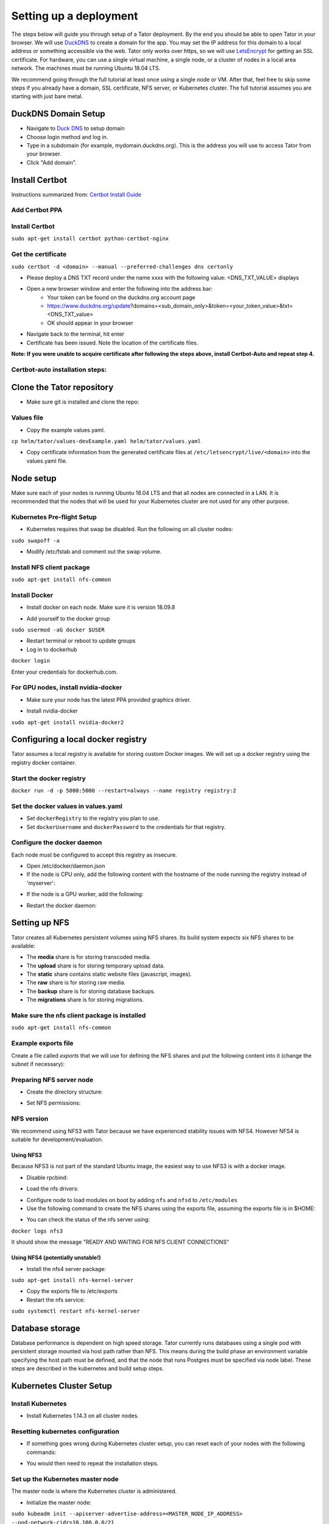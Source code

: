 Setting up a deployment
#######################

The steps below will guide you through setup of a Tator deployment. By the end you should be able to open Tator in your browser. We will use `DuckDNS <http://www.duckdns.org/>`_ to create a domain for the app. You may set the IP address for this domain to a local address or something accessible via the web. Tator only works over https, so we will use `LetsEncrypt <https://letsencrypt.org>`_ for getting an SSL certificate. For hardware, you can use a single virtual machine, a single node, or a cluster of nodes in a local area network. The machines must be running Ubuntu 18.04 LTS.

We recommend going through the full tutorial at least once using a single node or VM. After that, feel free to skip some steps if you already have a domain, SSL certificate, NFS server, or Kubernetes cluster. The full tutorial assumes you are starting with just bare metal.

DuckDNS Domain Setup
====================

* Navigate to `Duck DNS <https://www.duckdns.org>`_ to setup domain
* Choose login method and log in.
* Type in a subdomain (for example, mydomain.duckdns.org). This is the address you will use to access Tator from your browser.
* Click "Add domain".

Install Certbot
===============

Instructions summarized from: `Certbot Install Guide <https://certbot.eff.org/lets-encrypt/ubuntubionic-nginx>`_

Add Certbot PPA
^^^^^^^^^^^^^^^

.. code-block:: bash
   :linenos:

   sudo apt-get update
   sudo apt-get install software-properties-common
   sudo add-apt-repository universe
   sudo add-apt-repository ppa:certbot/certbot
   sudo apt-get update


Install Certbot
^^^^^^^^^^^^^^^
``sudo apt-get install certbot python-certbot-nginx``

Get the certificate
^^^^^^^^^^^^^^^^^^^
``sudo certbot -d <domain> --manual --preferred-challenges dns certonly``

* Please deploy a DNS TXT record under the name xxxx with the following value: <DNS_TXT_VALUE> displays
* Open a new browser window and enter the following into the address bar:
    * Your token can be found on the duckdns.org account page
    * https://www.duckdns.org/update?domains=<sub_domain_only>&token=<your_token_value>&txt=<DNS_TXT_value>
    * OK should appear in your browser
* Navigate back to the terminal, hit enter
* Certificate has been issued. Note the location of the certificate files.

**Note: If you were unable to acquire certificate after following the steps above, install Certbot-Auto and repeat step 4.**

Certbot-auto installation steps:
^^^^^^^^^^^^^^^^^^^^^^^^^^^^^^^^

.. code-block:: bash
   :linenos:

   wget https://dl.eff.org/certbot-auto
   sudo mv certbot-auto /usr/local/bin/certbot-auto
   sudo chown root /usr/local/bin/certbot-auto
   sudo chmod 0755 /usr/local/bin/certbot-auto

Clone the Tator repository
==========================

* Make sure git is installed and clone the repo:

.. code-block:: bash
   :linenos:

   sudo apt-get install git
   git clone https://github.com/cvisionai/tator.git
   cd tator

Values file
^^^^^^^^^^^

* Copy the example values.yaml.

``cp helm/tator/values-devExample.yaml helm/tator/values.yaml``

* Copy certificate information from the generated certificate files at ``/etc/letsencrypt/live/<domain>`` into the values.yaml file.

Node setup
==========

Make sure each of your nodes is running Ubuntu 18.04 LTS and that all nodes are connected in a LAN. It is recommended that the nodes that will be used for your Kubernetes cluster are not used for any other purpose.

Kubernetes Pre-flight Setup
^^^^^^^^^^^^^^^^^^^^^^^^^^^

* Kubernetes requires that swap be disabled. Run the following on all cluster nodes:

``sudo swapoff -a``

* Modify /etc/fstab and comment out the swap volume.

Install NFS client package
^^^^^^^^^^^^^^^^^^^^^^^^^^
``sudo apt-get install nfs-common``

Install Docker
^^^^^^^^^^^^^^

* Install docker on each node. Make sure it is version 18.09.8

.. code-block:: bash
   :linenos:

   sudo apt-get remove docker docker-engine docker.io containerd runc
   sudo apt-get install \
       apt-transport-https \
       ca-certificates \
       curl \
       gnupg-agent \
       software-properties-common
   curl -fsSL https://download.docker.com/linux/ubuntu/gpg | sudo apt-key add -
   sudo add-apt-repository \
      "deb [arch=amd64] https://download.docker.com/linux/ubuntu \
      $(lsb_release -cs) \
      stable"
   sudo apt-get update
   sudo apt-get install docker-ce=5:18.09.8~3-0~ubuntu-bionic docker-ce-cli=5:18.09.8~3-0~ubuntu-bionic containerd.io


* Add yourself to the docker group

``sudo usermod -aG docker $USER``

* Restart terminal or reboot to update groups
* Log in to dockerhub

``docker login``

Enter your credentials for dockerhub.com.

For GPU nodes, install nvidia-docker
^^^^^^^^^^^^^^^^^^^^^^^^^^^^^^^^^^^^^

* Make sure your node has the latest PPA provided graphics driver.

.. code-block:: bash
   :linenos:

    sudo add-apt-repository ppa:graphics-drivers/ppa
    sudo apt-get update
    sudo apt-get install nvidia-430


* Install nvidia-docker

``sudo apt-get install nvidia-docker2``

Configuring a local docker registry
===================================

Tator assumes a local registry is available for storing custom Docker images. We will set up a docker registry using the registry docker container.

Start the docker registry
^^^^^^^^^^^^^^^^^^^^^^^^^
``docker run -d -p 5000:5000 --restart=always --name registry registry:2``

Set the docker values in values.yaml
^^^^^^^^^^^^^^^^^^^^^^^^^^^^^^^^^^^^

* Set ``dockerRegistry`` to the registry you plan to use.
* Set ``dockerUsername`` and ``dockerPassword`` to the credentials for that registry.

Configure the docker daemon
^^^^^^^^^^^^^^^^^^^^^^^^^^^

Each node must be configured to accept this registry as insecure.

* Open /etc/docker/daemon.json
* If the node is CPU only, add the following content with the hostname of the node running the registry instead of 'myserver':

.. code-block:: json
   :linenos:

   {
     "exec-opts": ["native.cgroupdriver=systemd"],
     "log-driver": "json-file",
     "log-opts": {
       "max-size": "100m"
     },
     "storage-driver": "overlay2",
     "insecure-registries":["myserver:5000"]
   }


* If the node is a GPU worker, add the following:

.. code-block:: json
   :linenos:

   {
     "default-runtime": "nvidia",
       "runtimes": {
           "nvidia": {
               "path": "/usr/bin/nvidia-container-runtime",
               "runtimeArgs": []
           }
       },
     "exec-opts": ["native.cgroupdriver=systemd"],
     "log-driver": "json-file",
     "log-opts": {
       "max-size": "100m"
     },
     "storage-driver": "overlay2",
     "insecure-registries":["myserver:5000"]
   }

* Restart the docker daemon:

.. code-block:: bash
   :linenos:

   sudo systemctl daemon-reload
   sudo systemctl restart docker


Setting up NFS
==============
Tator creates all Kubernetes persistent volumes using NFS shares. Its build system expects six NFS shares to be available:

* The **media** share is for storing transcoded media.
* The **upload** share is for storing temporary upload data.
* The **static** share contains static website files (javascript, images).
* The **raw** share is for storing raw media.
* The **backup** share is for storing database backups.
* The **migrations** share is for storing migrations.

Make sure the nfs client package is installed
^^^^^^^^^^^^^^^^^^^^^^^^^^^^^^^^^^^^^^^^^^^^^
``sudo apt-get install nfs-common``

Example exports file
^^^^^^^^^^^^^^^^^^^^^^^
Create a file called *exports* that we will use for defining the NFS shares and put the following content into it (change the subnet if necessary):

.. code-block:: text
   :linenos:

   /media/kubernetes_share/media 192.168.1.0/255.255.255.0(rw,async,no_subtree_check,no_root_squash)
   /media/kubernetes_share/upload 192.168.1.0/255.255.255.0(rw,async,no_subtree_check,no_root_squash)
   /media/kubernetes_share/static 192.168.1.0/255.255.255.0(rw,async,no_subtree_check,no_root_squash)
   /media/kubernetes_share/raw 192.168.1.0/255.255.255.0(rw,async,no_subtree_check,no_root_squash)
   /media/kubernetes_share/backup 192.168.1.0/255.255.255.0(rw,async,no_subtree_check,no_root_squash)
   /media/kubernetes_share/migrations 192.168.1.0/255.255.255.0(rw,async,no_subtree_check,no_root_squash)
   /media/kubernetes_share/scratch 192.168.1.0/255.255.255.0(rw,async,no_subtree_check,no_root_squash)

Preparing NFS server node
^^^^^^^^^^^^^^^^^^^^^^^^^

* Create the directory structure:

.. code-block:: bash
   :linenos:

   mkdir /media/kubernetes_share
   mkdir /media/kubernetes_share/media
   mkdir /media/kubernetes_share/static
   mkdir /media/kubernetes_share/backup
   mkdir /media/kubernetes_share/raw
   mkdir /media/kubernetes_share/upload
   mkdir /media/kubernetes_share/migrations
   mkdir /media/kubernetes_share/scratch

* Set NFS permissions:

.. code-block:: bash
   :linenos:

   sudo chown -R nobody:nogroup /media/kubernetes_share
   sudo chmod -R 777 /media/kubernetes_share


NFS version
^^^^^^^^^^^

We recommend using NFS3 with Tator because we have experienced stability issues with NFS4. However NFS4 is suitable for development/evaluation.

Using NFS3
**********
Because NFS3 is not part of the standard Ubuntu image, the easiest way to use NFS3 is with a docker image. 

* Disable rpcbind:

.. code-block:: bash
   :linenos:

   sudo systemctl stop rpcbind
   sudo systemctl disable rpcbind


* Load the nfs drivers:

.. code-block:: bash
   :linenos:

   sudo modprobe nfs
   sudo modprobe nfsd


* Configure node to load modules on boot by adding ``nfs`` and ``nfsd`` to ``/etc/modules``

* Use the following command to create the NFS shares using the exports file, assuming the exports file is in $HOME:

.. code-block:: bash
   :linenos:

   sudo docker run -d --privileged --name nfs3 --restart always -v /media/kubernetes_share:/media/kubernetes_share -v $HOME/exports:/etc/exports:ro --cap-add SYS_ADMIN --cap-add SYS_MODULE -p 2049:2049 -p 2049:2049/udp -p 111:111 -p 111:111/udp -p 32765:32765 -p 32765:32765/udp -p 32767:32767 -p 32767:32767/udp -e NFS_VERSION=3 erichough/nfs-server


* You can check the status of the nfs server using:

``docker logs nfs3``

It should show the message "READY AND WAITING FOR NFS CLIENT CONNECTIONS"

Using NFS4 (potentially unstable!)
**********************************

* Install the nfs4 server package:

``sudo apt-get install nfs-kernel-server``

* Copy the exports file to /etc/exports
* Restart the nfs service:

``sudo systemctl restart nfs-kernel-server``

Database storage
================

Database performance is dependent on high speed storage. Tator currently runs databases using a single pod with persistent storage mounted via host path rather than NFS. This means during the build phase an environment variable specifying the host path must be defined, and that the node that runs Postgres must be specified via node label. These steps are described in the kubernetes and build setup steps.

Kubernetes Cluster Setup
========================

Install Kubernetes
^^^^^^^^^^^^^^^^^^

* Install Kubernetes 1.14.3 on all cluster nodes.

.. code-block:: bash
   :linenos:

   sudo su
   apt-get update
   apt-get install -y apt-transport-https curl
   curl -s https://packages.cloud.google.com/apt/doc/apt-key.gpg | apt-key add -
   cat <<EOF >/etc/apt/sources.list.d/kubernetes.list
   deb https://apt.kubernetes.io/ kubernetes-xenial main
   EOF
   apt-get update
   apt-get install -qy kubelet=1.14.3-00 kubectl=1.14.3-00 kubeadm=1.14.3-00
   apt-mark hold kubelet kubectl kubeadm kubernetes-cni
   sysctl net.bridge.bridge-nf-call-iptables=1
   exit
   sudo iptables -P FORWARD ACCEPT


Resetting kubernetes configuration
^^^^^^^^^^^^^^^^^^^^^^^^^^^^^^^^^^

* If something goes wrong during Kubernetes cluster setup, you can reset each of your nodes with the following commands:

.. code-block:: bash
   :linenos:

   sudo apt-mark unhold kubelet kubectl kubeadm kubernetes-cni
   sudo kubeadm reset
   sudo apt-get purge kubeadm kubectl kubelet kubernetes-cni kube*
   sudo apt-get autoremove
   sudo rm -rf ~/.kube
   sudo reboot


* You would then need to repeat the installation steps.

Set up the Kubernetes master node
^^^^^^^^^^^^^^^^^^^^^^^^^^^^^^^^^

The master node is where the Kubernetes cluster is administered.

* Initialize the master node:

``sudo kubeadm init --apiserver-advertise-address=<MASTER_NODE_IP_ADDRESS> --pod-network-cidr=10.100.0.0/21``

Replace the master node ip address with the IP address of your machine. You may change the pod network CIDR to something else if you want. It will take a little while for kubeadm to initialize the master node.

* Configure kubectl to run without sudo:

.. code-block:: bash
   :linenos:

   mkdir -p $HOME/.kube
   sudo cp -i /etc/kubernetes/admin.conf $HOME/.kube/config
   sudo chown $(id -u):$(id -g) $HOME/.kube/config


* Install kube-router:

``sudo KUBECONFIG=/etc/kubernetes/admin.conf kubectl apply -f https://raw.githubusercontent.com/cloudnativelabs/kube-router/v0.3.2/daemonset/kubeadm-kuberouter.yaml``

* Allow the master node to run Tator pods (if desired):

``kubectl taint nodes --all node-role.kubernetes.io/master-``

This is required on a single node deployment.

You can use:

``kubectl get nodes``

to determine your node name(s).

* Install the nvidia device plugin (only required if you have GPU nodes)

``kubectl apply -f https://raw.githubusercontent.com/NVIDIA/k8s-device-plugin/1.0.0-beta4/nvidia-device-plugin.yml``

Join worker nodes to cluster
^^^^^^^^^^^^^^^^^^^^^^^^^^^^

After configuring the master node, kubeadm will print instructions for how to join other nodes to the cluster. The command will be similar to the following:

``sudo kubeadm join --token <token> <master-ip>:<master-port> --discovery-token-ca-cert-hash sha256:<hash>``

If you are joining a node to a cluster that has already been set up, you can generate the token and print the command needed to join with:

``kubeadm token create --print-join-command``

* You can check the status of the new node by executing the following on the master node:

``kubectl get nodes``

* Once the node is in the Ready state you can move to the next step.

Label nodes according to desired functions
^^^^^^^^^^^^^^^^^^^^^^^^^^^^^^^^^^^^^^^^^^

Tator uses three node labels to select which node a pod can be scheduled on. They are as follows:

* **gpuWorker: [yes/no]** Indicates whether a node can execute GPU algorithms.
* **cpuWorker: [yes/no]** Indicates whether a node can execute CPU algorithms, including transcoding media.
* **webServer: [yes/no]** Indicates whether a node can be used for running web services, such as gunicorn or redis.
* **dbServer: [yes/no]** Should be used to label a specific node that has high speed storage for serving the database.

For example, for a single node without a GPU we could use the following labels:

.. code-block:: bash
   :linenos:

   kubectl label nodes <node-name> gpuWorker=no
   kubectl label nodes <node-name> cpuWorker=yes
   kubectl label nodes <node-name> webServer=yes
   kubectl label nodes <node-name> dbServer=yes


Make sure you apply labels for all nodes in the Kubernetes cluster.

The Kubernetes cluster is now configured and you are ready to build Tator.

Network instability
^^^^^^^^^^^^^^^^^^^

A startup daemon set is provided in ``k8s/network_fix.yaml`` to apply a fix for k8s networking in versions equal to or
older than 1.14.X --- this is applied during the ``cluster_install`` makefile step. It can be manually applied to
clusters that are already setup.

Job cluster setup
=================

Tator uses [Argo](https://argoproj.github.io/argo/) to manage jobs, including transcodes and custom algorithms. These may be processed on the same Kubernetes cluster where Tator is deployed, or on a remote cluster. In either case, the cluster must meet the following requirements:

- It must have the Argo custom resource definitions (CRD) installed.
- It must have a dynamic persistent volume (PV) provisioner.

Installing Argo
^^^^^^^^^^^^^^^

.. code-block:: bash
   :linenos:

   kubectl create namespace argo
   kubectl apply -n argo -f https://raw.githubusercontent.com/argoproj/argo/v2.4.3/manifests/install.yaml

Installing Argo CLI
^^^^^^^^^^^^^^^^^^^

.. code-block:: bash
   :linenos:

   sudo curl -sSL -o /usr/local/bin/argo https://github.com/argoproj/argo/releases/download/v2.5.1/argo-linux-amd64
   sudo chmod +x /usr/local/bin/argo

Setting up dynamic PV provisioner
^^^^^^^^^^^^^^^^^^^^^^^^^^^^^^^^^

Managed Kubernetes solutions typically come with a dynamic PV provisioner included, so these steps are only required for bare metal installations. These steps are for the NFS volume provisioner, but other options are valid.

Install the nfs-client-provisioner helm chart
*********************************************

* From the NFS setup, there should be a folder exported called `/media/kubernetes/scratch`. 

* Install the helm chart:

.. code-block:: bash
   :linenos:

   helm repo add stable https://kubernetes-charts.storage.googleapis.com
   helm install -n provisioner nfs-client-provisioner stable/nfs-client-provisioner --set nfs.server=<NFS_SERVER> --set nfs.path=/media/kubernetes_share/scratch --set storageClass.archiveOnDelete=false

* This sets up a new storage class called `nfs-client` any pvc request needs to
  specify this as a storage class to use this provisioner.

Test the provisioner
********************

Create a file called nfs-test.yaml with the following spec:

.. code-block:: yaml
   :linenos:

   kind: PersistentVolumeClaim
   apiVersion: v1
   metadata:
     name: nfs-test
   spec:
     accessModes:
       - ReadWriteMany
     storageClassName: nfs-client
     resources:
       requests:
         storage: 1Mi

then apply it:

``kubectl apply -f nfs-test.yaml``

then check that the PVC has the status of ``Bound``:

``kubectl get pvc | grep nfs-test``

If it does, the provisioner is working and you can delete the pvc:

``kubectl delete pvc nfs-test``

Tator build system
==================

Tator uses GNU Make as a means of executing kubectl and helm commands. Below are steps that must be followed before running your first make command, as well as functions that may be performed with the Makefile.

Install helm
^^^^^^^^^^^^

To build Tator you will need Helm 3 somewhere on your path.

* Download and extract helm:

.. code-block:: bash
   :linenos:

   wget https://get.helm.sh/helm-v3.0.2-linux-amd64.tar.gz
   tar xzvf helm-v3.0.2-linux-amd64.tar.gz


* Add the executable to your PATH in bashrc:

``export PATH=$HOME/linux-amd64:$PATH``

Update the configuration file
^^^^^^^^^^^^^^^^^^^^^^^^^^^^^

The Tator configuration file is located at ``helm/tator/values.yaml``. Modify this file to meet your requirements. Below is an explanation of each field:

* `dockerRegistry` is the host and port of the cluster's local docker registry that was set up earlier in this tutorial.
* `nfsServer` is the IP address of the host serving the NFS shares.
* `loadBalancerIp` is the external IP address of the load balancer. This is where NGINX will receive requests.
* `domain` is the domain name that was set up earlier in this tutorial.
* `metallb.enabled` is a boolean indicating whether metallb should be installed. This should be true for bare metal but false for cloud providers as in these cases a load balancer implementation is provided.
* `metallb.ipRangeStart` and `metallb.ipRangeStop` indicate the range of assignable IP addresses for metallb. Make sure these do not conflict with assignable IP addresses of any DHCP servers on your network (such as a router).
* `redis.enabled` is a boolean indicating whether redis should be enabled. On cloud providers you may wish to use a managed cache service, in which case this should be set to false.
* Other redis settings should not be modified at this time.
* `postgis.enabled` is a boolean indicating whether the postgis pod should be enabled. On cloud providers you may wish to use a managed postgresql service, in which case this should be set to false.
* `postgis.hostPath` specifies the host path for the postgres data directory. This should be a path to high speed storage (preferably SSD) on a specific node. The node running the database should have been specified in the kubernetes setup step via the dbServer node label.
* `gunicornReplicas`, `transcoderReplicas`, and `algorithmReplicas` indicate the number of pod replicas for each of these services.
* `pv` variables indicate the size of the persistent volumes corresponding to the NFS shares. These can be modified according to available space on your NFS shares.

Update your domain to access the load balancer
^^^^^^^^^^^^^^^^^^^^^^^^^^^^^^^^^^^^^^^^^^^^^^

Tator will be accessed via the `loadBalancerIp` defined in your ``values.yaml``. If you are using Tator locally, simply update your domain to point to this IP address. If you are setting up a website, you will need to route external traffic to this load balancer IP address using your router or other network infrastructure.

Building Tator
==============

* Navigate to where you cloned this repository.
* Update submodules

``git submodule update --init``

* Install mako

.. code-block:: bash
   :linenos:

   sudo apt-get install python3-pip
   pip3 install mako


* Install node

.. code-block:: bash
   :linenos:

   curl -sL https://deb.nodesource.com/setup_10.x | sudo -E bash -
   sudo apt-get install nodejs


* Install npm packages

``npm install``


* Install Tator

This will attempt to create all docker images and install the Tator helm chart.

``make cluster``

* Check the status

It will take a little while for all the services, pods, and volumes to come up. You can check status with the following command:

``make status``

* Once all pods show the status "Ready" use the following command to copy over static files:

``make collect-static``

* Open the site. Open your browser and navigate to mydomain.duckdns.org (or whatever your domain is). If you get a login page, congrats! You have completed the Tator build process.

Setting up a root user
^^^^^^^^^^^^^^^^^^^^^^

Before you can log in, you will need to create a root user account.

* Use the following command to get a bash shell in the gunicorn pod:

``make gunicorn-bash``

* Use manage.py to create a super user:

``python3 manage.py createsuperuser``

* Follow the prompts to create a login.
* Try logging in at the login screen.

Tator admin console
^^^^^^^^^^^^^^^^^^^
The admin console is the primary means of configuring Tator users and projects. It can be accessed at the /admin URI (mydomain.duckdns.org/admin).

Use the admin console to configure your user account, projects, media types, annotations, and attributes.

Next steps: `Administer the deployment <../administration/admin.html>`_
